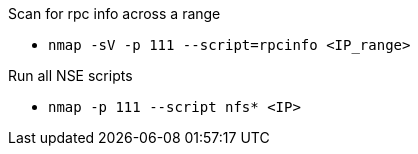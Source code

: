 Scan for rpc info across a range

- `nmap -sV -p 111 --script=rpcinfo <IP_range>`

Run all NSE scripts

- `nmap -p 111 --script nfs* <IP>`


